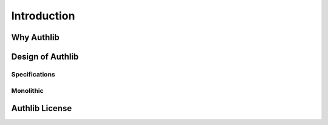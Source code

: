 .. _intro:

Introduction
============


Why Authlib
-----------


Design of Authlib
-----------------

Specifications
~~~~~~~~~~~~~~

Monolithic
~~~~~~~~~~


Authlib License
---------------
